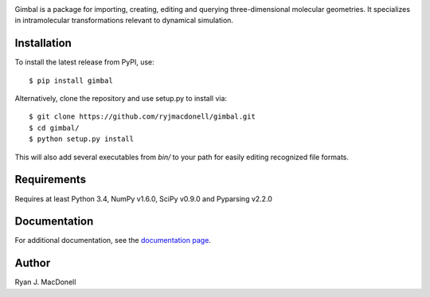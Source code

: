 .. image:: https://github.com/ryjmacdonell/gimbal/blob/master/docs/gimbal_logo.svg

.. image:: https://travis-ci.org/ryjmacdonell/gimbal.svg?branch=master
    :target: https://travis-ci.org/ryjmacdonell/gimbal

.. image:: https://readthedocs.org/projects/gimbal-editor/badge/?version=latest
    :target: https://gimbal-editor.readthedocs.io/en/latest/?badge=latest

.. image:: https://codecov.io/gh/ryjmacdonell/gimbal/branch/master/graph/badge.svg
    :target: https://codecov.io/gh/ryjmacdonell/gimbal

.. image:: https://badge.fury.io/py/gimbal.svg
    :target: https://badge.fury.io/py/gimbal

Gimbal is a package for importing, creating, editing and querying
three-dimensional molecular geometries. It specializes in intramolecular
transformations relevant to dynamical simulation.

Installation
------------
To install the latest release from PyPI, use::

    $ pip install gimbal

Alternatively, clone the repository and use setup.py to install via::

    $ git clone https://github.com/ryjmacdonell/gimbal.git
    $ cd gimbal/
    $ python setup.py install

This will also add several executables from `bin/` to your path for easily
editing recognized file formats.

Requirements
------------
Requires at least Python 3.4, NumPy v1.6.0, SciPy v0.9.0 and Pyparsing v2.2.0

Documentation
-------------
For additional documentation, see the `documentation page <https://gimbal-editor.readthedocs.io/en/latest>`_.

Author
------
Ryan J. MacDonell
